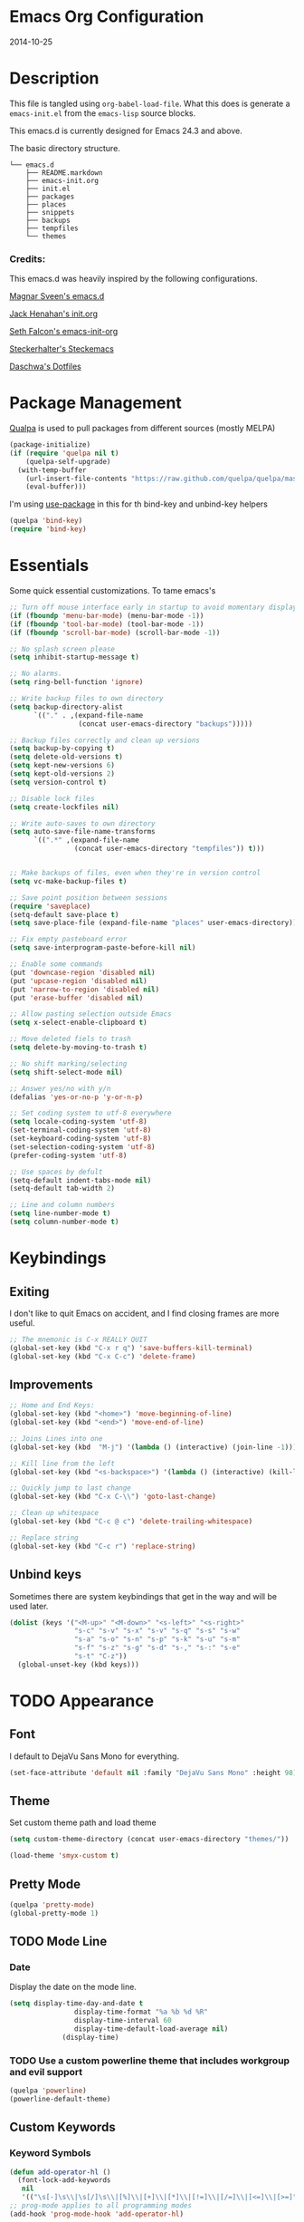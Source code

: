 * Emacs Org Configuration
2014-10-25
* Description
This file is tangled using =org-babel-load-file=. What this does is generate
a =emacs-init.el= from the =emacs-lisp= source blocks.

This emacs.d is currently  designed for Emacs 24.3 and above.

**** The basic directory structure.
#+BEGIN_SRC text
  └── emacs.d
      ├── README.markdown
      ├── emacs-init.org
      ├── init.el
      ├── packages
      ├── places
      ├── snippets
      ├── backups
      ├── tempfiles
      └── themes
#+END_SRC

*** Credits:
This emacs.d was heavily inspired by the following configurations.

[[https://github.com/magnars/.emacs.d][Magnar Sveen's emacs.d]]

[[https://github.com/jhenahan/emacs.d/blob/master/emacs-init.org][Jack Henahan's init.org]]

[[https://github.com/seth/my-emacs-dot-d/blob/master/emacs-init.org][Seth Falcon's emacs-init-org]]

[[https://github.com/steckerhalter/steckemacs/blob/master/steckemacs.org][Steckerhalter's Steckemacs]]

[[https://github.com/daschwa/dotfiles][Daschwa's Dotfiles]]

* Package Management

[[https://github.com/quelpa/quelpa][Qualpa]] is used to pull packages from different sources (mostly MELPA)
#+BEGIN_SRC emacs-lisp
(package-initialize)
(if (require 'quelpa nil t)
    (quelpa-self-upgrade)
  (with-temp-buffer
    (url-insert-file-contents "https://raw.github.com/quelpa/quelpa/master/bootstrap.el")
    (eval-buffer)))
#+END_SRC

I'm using [[https://github.com/jwiegley/use-package/][use-package]] in this for th bind-key and unbind-key helpers
#+BEGIN_SRC emacs-lisp
(quelpa 'bind-key)
(require 'bind-key)
#+END_SRC

* Essentials
Some quick essential customizations. To tame emacs's
#+BEGIN_SRC emacs-lisp
  ;; Turn off mouse interface early in startup to avoid momentary display
  (if (fboundp 'menu-bar-mode) (menu-bar-mode -1))
  (if (fboundp 'tool-bar-mode) (tool-bar-mode -1))
  (if (fboundp 'scroll-bar-mode) (scroll-bar-mode -1))

  ;; No splash screen please
  (setq inhibit-startup-message t)

  ;; No alarms.
  (setq ring-bell-function 'ignore)

  ;; Write backup files to own directory
  (setq backup-directory-alist
        `(("." . ,(expand-file-name
                   (concat user-emacs-directory "backups")))))

  ;; Backup files correctly and clean up versions
  (setq backup-by-copying t)
  (setq delete-old-versions t)
  (setq kept-new-versions 6)
  (setq kept-old-versions 2)
  (setq version-control t)

  ;; Disable lock files
  (setq create-lockfiles nil)

  ;; Write auto-saves to own directory
  (setq auto-save-file-name-transforms
        `((".*" ,(expand-file-name
                  (concat user-emacs-directory "tempfiles")) t)))


  ;; Make backups of files, even when they're in version control
  (setq vc-make-backup-files t)

  ;; Save point position between sessions
  (require 'saveplace)
  (setq-default save-place t)
  (setq save-place-file (expand-file-name "places" user-emacs-directory))

  ;; Fix empty pasteboard error
  (setq save-interprogram-paste-before-kill nil)

  ;; Enable some commands
  (put 'downcase-region 'disabled nil)
  (put 'upcase-region 'disabled nil)
  (put 'narrow-to-region 'disabled nil)
  (put 'erase-buffer 'disabled nil)

  ;; Allow pasting selection outside Emacs
  (setq x-select-enable-clipboard t)

  ;; Move deleted fiels to trash
  (setq delete-by-moving-to-trash t)

  ;; No shift marking/selecting
  (setq shift-select-mode nil)

  ;; Answer yes/no with y/n
  (defalias 'yes-or-no-p 'y-or-n-p)

  ;; Set coding system to utf-8 everywhere
  (setq locale-coding-system 'utf-8)
  (set-terminal-coding-system 'utf-8)
  (set-keyboard-coding-system 'utf-8)
  (set-selection-coding-system 'utf-8)
  (prefer-coding-system 'utf-8)

  ;; Use spaces by defult
  (setq-default indent-tabs-mode nil)
  (setq-default tab-width 2)

  ;; Line and column numbers
  (setq line-number-mode t)
  (setq column-number-mode t)
#+END_SRC

* Keybindings
** Exiting
I don't like to quit Emacs on accident, and I find closing frames are more useful.

#+BEGIN_SRC emacs-lisp
  ;; The mnemonic is C-x REALLY QUIT
  (global-set-key (kbd "C-x r q") 'save-buffers-kill-terminal)
  (global-set-key (kbd "C-x C-c") 'delete-frame)
#+END_SRC

** Improvements
#+BEGIN_SRC emacs-lisp
  ;; Home and End Keys:
  (global-set-key (kbd "<home>") 'move-beginning-of-line)
  (global-set-key (kbd "<end>") 'move-end-of-line)

  ;; Joins Lines into one
  (global-set-key (kbd  "M-j") '(lambda () (interactive) (join-line -1)))

  ;; Kill line from the left
  (global-set-key (kbd "<s-backspace>") '(lambda () (interactive) (kill-line 0)))

  ;; Quickly jump to last change
  (global-set-key (kbd "C-x C-\\") 'goto-last-change)

  ;; Clean up whitespace
  (global-set-key (kbd "C-c @ c") 'delete-trailing-whitespace)

  ;; Replace string
  (global-set-key (kbd "C-c r") 'replace-string)
#+END_SRC

** Unbind keys
Sometimes there are system keybindings that get in the way and will be used later.

#+BEGIN_SRC emacs-lisp
(dolist (keys '("<M-up>" "<M-down>" "<s-left>" "<s-right>"
                "s-c" "s-v" "s-x" "s-v" "s-q" "s-s" "s-w"
                "s-a" "s-o" "s-n" "s-p" "s-k" "s-u" "s-m"
                "s-f" "s-z" "s-g" "s-d" "s-," "s-:" "s-e"
                "s-t" "C-z"))
  (global-unset-key (kbd keys)))
#+END_SRC

* TODO Appearance
** Font
I default to DejaVu Sans Mono for everything.
#+BEGIN_SRC emacs-lisp
   (set-face-attribute 'default nil :family "DejaVu Sans Mono" :height 98)
#+END_SRC

** Theme
Set custom theme path and load theme
#+BEGIN_SRC emacs-lisp
(setq custom-theme-directory (concat user-emacs-directory "themes/"))

(load-theme 'smyx-custom t)
#+END_SRC

** Pretty Mode
#+BEGIN_SRC emacs-lisp
  (quelpa 'pretty-mode)
  (global-pretty-mode 1)
#+END_SRC

** TODO Mode Line
*** Date
Display the date on the mode line.
#+BEGIN_SRC emacs-lisp
(setq display-time-day-and-date t
                display-time-format "%a %b %d %R"
                display-time-interval 60
                display-time-default-load-average nil)
             (display-time)
#+END_SRC

*** TODO Use a custom powerline theme that includes workgroup and evil support
#+BEGIN_SRC emacs-lisp
  (quelpa 'powerline)
  (powerline-default-theme)
#+END_SRC

** Custom Keywords

*** Keyword Symbols
#+BEGIN_SRC emacs-lisp
(defun add-operator-hl ()
  (font-lock-add-keywords
   nil
   '(("\s[-]\s\\|\s[/]\s\\|[%]\\|[+]\\|[*]\\|[!=]\\|[/=]\\|[<=]\\|[>=]" . font-lock-keyword-face))))
;; prog-mode applies to all programming modes
(add-hook 'prog-mode-hook 'add-operator-hl)
#+END_SRC

** Other
Don't defer screen updates when performing operations
#+BEGIN_SRC emacs-lisp
(setq redisplay-dont-pause t)
#+END_SRC
* Setups
** Minor Modes and Utilities
*** IDO
#+BEGIN_SRC emacs-lisp
  (quelpa 'ido)
  (quelpa 'flx-ido)
  (quelpa 'ido-vertical-mode)
  (quelpa 'ido-ubiquitous)

  (require 'ido)
  (require 'flx-ido)
  (require 'ido-vertical-mode)
  (require 'ido-ubiquitous)

  (ido-mode t)
  (flx-ido-mode 1)
  (setq ido-use-faces nil)
  (ido-vertical-mode)
  (ido-ubiquitous-mode 1)
#+END_SRC

*** Smex
[[https://github.com/nonsequitur/smex][Smex]] brings ido searching to =M-x=.

#+BEGIN_SRC emacs-lisp
  (quelpa 'smex)
  (require 'smex)
  (bind-key "M-x" 'smex)
  (bind-key "M-X" 'smex-major-mode-commands)

#+END_SRC

*** Diminish
Move to setups for diminish and use =req-package=
Removes minor modes from the mode line.
Can get back with =M-x RET diminish-undo=
=diminish= is integrated with =req-package=.
#+BEGIN_SRC emacs-lisp
  (quelpa 'diminish)
  (require 'diminish)
#+END_SRC

*** Company
[[http://company-mode.github.io/][Company]] is a text completion framework for Emacs. It stands for "complete anything".
#+BEGIN_SRC emacs-lisp
  (quelpa 'company)
  (require 'company)
  (diminish 'company-mode)
  (setq company-idle-delay 0.3)
  (setq company-tooltip-limit 20)
  (setq company-minimum-prefix-length 2)
  (global-company-mode t)
#+END_SRC

*** Ace-Jump-Mode
Quickly navigate inside a buffer.

=C-u C-c s= lets you search for any character despite its position in a word.

=C-u <C-space>= pops the mark and brings your point back to where it was earlier.

#+BEGIN_SRC emacs-lisp
  (quelpa 'ace-jump-mode)
  (require 'ace-jump-mode)
  (bind-key "C-c SPC" 'ace-jump-mode)
#+END_SRC

*** Recent Files
#+BEGIN_SRC emacs-lisp
  (require 'recentf)
  (recentf-mode 1)
  (setq recentf-max-saved-items 100)
  (setq recentf-max-menu-items 15)
#+END_SRC

*** Yasnippet
Snippets are key.
#+BEGIN_SRC emacs-lisp
  (quelpa 'yasnippet)
  (require 'yasnippet)

  (setq yas-snippet-dirs '("~/.emacs.d/snippets/"))
  (add-to-list 'auto-mode-alist '("yasnippet/snippets" . snippet-mode))
  (add-to-list 'auto-mode-alist '("\\.yasnippet$" . snippet-mode))
  (yas-global-mode 1)
  (diminish 'yas-minor-mode)
  ;; No need to be so verbose
  (setq yas-verbosity 1)
  ;; Wrap around region
  (setq yas-wrap-around-region t)
  ;; Bind only during snippet
  (bind-key "<return>" 'yas/exit-all-snippets yas-keymap)
  (bind-key "C-e" 'yas/goto-end-of-active-field yas-keymap)
  (bind-key "C-a" 'yas/goto-start-of-active-field yas-keymap)

  ;; Interactive-Field navigation
  (defun yas/goto-end-of-active-field ()
    (interactive)
    (let* ((snippet (car (yas--snippets-at-point)))
           (position (yas--field-end (yas--snippet-active-field snippet))))
      (if (= (point) position)
          (move-end-of-line 1)
        (goto-char position))))

  (defun yas/goto-start-of-active-field ()
    (interactive)
    (let* ((snippet (car (yas--snippets-at-point)))
           (position (yas--field-start (yas--snippet-active-field snippet))))
      (if (= (point) position)
          (move-beginning-of-line 1)
        (goto-char position))))

  ;; fix some org-mode + yasnippet conflicts:
  (defun yas/org-very-safe-expand ()
    (let ((yas/fallback-behavior 'return-nil)) (yas/expand)))
#+END_SRC

yasnippet is "disabled" in =emacs-lisp-mode=
by appending a =-= in front of the =emacs-lisp= directory in =snippets/=.

*** Undo-Tree
More natural undo or redo. Undo with =C-/= and redo with =C-?=.

#+BEGIN_SRC emacs-lisp
  (quelpa 'undo-tree)
  (require 'undo-tree)
  (diminish 'undo-tree-mode)

  (global-undo-tree-mode 1)

  (bind-key "C-x x u" 'undo-tree-visualize)
  (bind-key "C-x x r u" 'undo-tree-save-state-to-register)
  (bind-key "C-x x r U" 'undo-tree-restore-state-from-register)
#+END_SRC

*** Move-Text
Move lines or a region up or down.

#+BEGIN_SRC emacs-lisp
  (quelpa 'move-text)
  (require 'move-text)
  (bind-key "C-S-<up>" 'move-text-up)
  (bind-key "C-S-<down>" 'move-text-down)

#+END_SRC

*** Web Jump
#+BEGIN_SRC emacs-lisp
  (quelpa 'webjump)
  (require 'webjump)
  (bind-key "C-c j" 'webjump)
#+END_SRC

*** Go-To URL
#+BEGIN_SRC emacs-lisp
  (require 'browse-url)
  (bind-key "C-c C-j" 'browse-url)
#+END_SRC

*** Smartparens
Show matching and unmatched delimiters, and auto-close them as well.

#+BEGIN_SRC emacs-lisp
  (quelpa 'smartparens)
  (require 'smartparens)
  (diminish 'smartparens-mode)

  (smartparens-global-mode t)
  ;; The '' pair will autopair UNLESS the point is right after a word,
  ;; in which case you want to insert a single apostrophe.
  (sp-pair "'" nil :unless '(sp-point-after-word-p))

  ;; disable single quote completion in
  ;; emacs-lisp-mode WHEN point is inside a string. In other modes, the
  ;; global definition is used.
  (sp-local-pair 'emacs-lisp-mode "'" nil :when '(sp-in-string-p))
  (sp-local-pair 'lisp-interaction-mode "'" nil :when '(sp-in-string-p))
#+END_SRC

*** Smart Compile
Set custom compile commands for different modes.

#+BEGIN_SRC emacs-lisp
  (quelpa 'smart-compile)
  (require 'smart-compile)

  (bind-key "C-x c c" 'smart-compile)

  (remove '("\\.c\\'" . "gcc -O2 %f -lm -o %n") 'smart-compile-alist)
  ;; compile and run programs
  (add-to-list 'smart-compile-alist '("\\.c\\'" . "gcc -O2 -Wall %f -lm -o %n"))
  (add-to-list 'smart-compile-alist '("\\.cpp\\'" . "g++ -Wall -ggdb %f -lm -o %n"))
  (add-to-list 'smart-compile-alist '("\\.py\\'" . "python %f"))
  (add-to-list 'smart-compile-alist '("\\.hs\\'" . "ghc -o %n %f"))
  (add-to-list 'smart-compile-alist '("\\.js\\'" . "node %f"))
#+END_SRC

*** Rainbow Mode
=rainbow-mode= displays hexadecimal colors with the color they represent as their background.
#+BEGIN_SRC emacs-lisp
  (quelpa 'rainbow-mode)
;  (require 'rainbow-mode)
;  (diminish 'rainbow-mode)
;  (add-hook 'prog-mode-hook 'rainbow-mode)
#+END_SRC

*** Flyspell
Enable spell-checking in Emacs.
**** Aspell
#+BEGIN_SRC sh
pacman -S aspell
#+END_SRC

**** Emacs:
#+BEGIN_SRC emacs-lisp
  (quelpa 'flyspell)
  (require 'flyspell)
  (diminish 'flyspell-mode)

  ;; Enable spell check in program comments
  (add-hook 'prog-mode-hook 'flyspell-prog-mode)
  ;; Enable spell check in plain text / org-mode
  (add-hook 'text-mode-hook 'flyspell-mode)
  (add-hook 'org-mode-hook 'flyspell-mode)

  (setq flyspell-issue-welcome-flag nil)
  (setq flyspell-issue-message-flag nil)

  ;; ignore repeated words
  (setq flyspell-mark-duplications-flag nil)

  (setq-default ispell-list-command "list")

  ;; Make spell check on right click.
  (define-key flyspell-mouse-map [down-mouse-3] 'flyspell-correct-word)
  (define-key flyspell-mouse-map [mouse-3] 'undefined)

#+END_SRC
**** Helpful Default Keybindings
=C-.= corrects word at point.
=C-,​= to jump to next misspelled word.

*** Flycheck
A great syntax checker.
#+BEGIN_SRC emacs-lisp
  (quelpa 'flycheck)
  (require 'flycheck)
  (diminish 'flycheck-mode)

  (add-hook 'after-init-hook #'global-flycheck-mode)
  (setq-default flycheck-disabled-checkers '(emacs-lisp-checkdoc)) ; disable the annoying doc checker
  (setq flycheck-indication-mode 'left-fringe)
  (defun magnars/adjust-flycheck-automatic-syntax-eagerness ()
    "Adjust how often we check for errors based on if there are any.

  This lets us fix any errors as quickly as possible, but in a
  clean buffer we're an order of magnitude laxer about checking."
    (setq flycheck-idle-change-delay
          (if flycheck-current-errors 0.5 30.0)))

  ;; Each buffer gets its own idle-change-delay because of the
  ;; buffer-sensitive adjustment above.
  (make-variable-buffer-local 'flycheck-idle-change-delay)

  (add-hook 'flycheck-after-syntax-check-hook
            'magnars/adjust-flycheck-automatic-syntax-eagerness)

  ;; Remove newline checks, since they would trigger an immediate check
  ;; when we want the idle-change-delay to be in effect while editing.
  (setq flycheck-check-syntax-automatically '(save
                                              idle-change
                                              mode-enabled))

  (defun flycheck-handle-idle-change ()
    "Handle an expired idle time since the last change.

  This is an overwritten version of the original
  flycheck-handle-idle-change, which removes the forced deferred.
  Timers should only trigger inbetween commands in a single
  threaded system and the forced deferred makes errors never show
  up before you execute another command."
    (flycheck-clear-idle-change-timer)
    (flycheck-buffer-automatically 'idle-change))
#+END_SRC

*** Pop Win
[[https://github.com/m2ym/popwin-el][popwin]] is used to manage the size of "popup" buffers.

#+BEGIN_SRC emacs-lisp
  (quelpa 'popwin)
  (require 'popwin)
  (popwin-mode 1)
  (setq helm-popwin
        '("*helm mini*" :height 10))
#+END_SRC

*** Helm
=helm-mini= is a part of [[https://github.com/emacs-helm/helm][Helm]] that shows current buffers and a list of recent files using =recentf=.
It is a great way to manage many open files.

#+BEGIN_SRC emacs-lisp
  (quelpa 'helm)
  (quelpa 'helm-dash)
  (quelpa 'helm-spotify)
  (quelpa 'popwin)
  (require 'helm-config)
  (require 'helm-dash)
  (require 'helm-spotify)
  (require 'popwin)

  (bind-key "C-c h" 'helm-mini)
  (bind-key "C-c C-h m" 'helm-spotify)
  (bind-key "C-c C-h d" 'helm-dash)
  (bind-key "C-c C-h C-d" 'helm-dash-at-point)
  (bind-key "C-c ! h" 'helm-flycheck)

  (setq popwin:special-display-config
        (push helm-popwin
              popwin:special-display-config))

  (setq helm-dash-browser-func 'eww)
#+END_SRC

*** Multiple Cursors
[[https://github.com/emacsmirror/multiple-cursors][Multiple Cursors]] brings you seemingly unlimited power.

#+BEGIN_SRC emacs-lisp
  ;; Mark by keyword
  (quelpa 'multiple-cursors)
  (require 'multiple-cursors)
  (bind-key "C-c C->" 'mc/mark-next-like-this)
  (bind-key "C-c C-<" 'mc/mark-previous-like-this)
  (bind-key "C-c c s" 'mc/mark-all-like-this)
  (bind-key "M-<mouse-1>" 'mc/add-cursor-on-click)

  ;; Create new cursor by marking region with up / down arrows.
  (quelpa 'rectangular-region-mode)
  (require 'rectangular-region-mode)
  (bind-key "C-c C-SPC" 'set-rectangular-region-anchor)
#+END_SRC

*** Expand Region
Make selections based on semantic units / delimiters like quotes, parens, or markup tags.
#+BEGIN_SRC emacs-lisp
  (quelpa 'expand-region)
  (require 'expand-region)
  (bind-key "C-=" 'er/expand-region)
#+END_SRC

*** Winner Mode
#+BEGIN_SRC emacs-lisp
  ;; Turn on winner mdoe by defautl
  (winner-mode 1)
#+END_SRC

*** Auto Compression Mode
#+BEGIN_SRC emacs-lisp
  ;; Transparently open compressed files
  (auto-compression-mode t)
#+END_SRC

*** Linum Mode
#+BEGIN_SRC emacs-lisp
  ;; Global line numbers
  (global-linum-mode 1)
#+END_SRC

*** Flex isearch
#+BEGIN_SRC emacs-lisp
  (quelpa 'flex-isearch)
  (require 'flex-isearch)
  (global-flex-isearch-mode 1)
#+END_SRC

*** Delete Select
#+BEGIN_SRC emacs-lisp
  ;; Remove test in active region if inserting text
  (quelpa 'delsel)
  (require 'delsel)
  (delete-selection-mode 1)

#+END_SRC

*** Uniquify
#+BEGIN_SRC emacs-lisp
  ;; Add parts of each file's directory to the buffer name if not unique
  (require 'uniquify)
  (setq uniquify-buffer-name-style 'forward)

#+END_SRC

*** Projectile
#+BEGIN_SRC emacs-lisp
  (quelpa 'projectile)
  (require 'projectile)
  (projectile-global-mode)
#+END_SRC

*** Show Parens
#+BEGIN_SRC emacs-lisp
;; Show matchin parentheses
(show-paren-mode 1)
#+END_SRC

*** EWW
#+BEGIN_SRC emacs-lisp
(require 'eww)
(setq browse-url-browser-function 'eww)
#+END_SRC

*** Tramp
#+BEGIN_SRC emacs-lisp
;; Make tramp work nicely with sudo
(set-default 'tramp-default-proxies-alist (quote ((".*" "\\`root\\'" "/ssh:%h:"))))
#+END_SRC

*** Guide Key
#+BEGIN_SRC emacs-lisp
  (quelpa 'guide-key)
  (require 'guide-key)
  (diminish 'guide-key-mode)
  (setq guide-key/guide-key-sequence '("C-x" "C-c"))
  (setq guide-key/recursive-key-sequence-flag t)
  (guide-key-mode 1)
#+END_SRC

*** Pass
#+BEGIN_SRC emacs-lisp
  (quelpa 'password-store)
  (require 'password-store)
#+END_SRC

*** Comment DWIM 2
#+BEGIN_SRC emacs-lisp
  (quelpa 'comment-dwim-2)
  (require 'comment-dwim-2)
  (bind-key "M-;" 'comment-dwim-2)
#+END_SRC

*** Workgroups
#+BEGIN_SRC emacs-lisp
  (quelpa 'workgroups2)
  (require 'workgroups2)
  (setq wg-prefix-key (kbd "C-z"))
  (setq wg-session-file "~/.emacs.d/.emacs_workgroups")
  (workgroups-mode 1)
  (diminish 'workgroups-mode)
#+END_SRC

*** Smart Forward
#+BEGIN_SRC emacs-lisp
  (quelpa 'smart-forward)
  (require 'smart-forward)
  (bind-key "M-<up>" 'smart-up)
  (bind-key "M-<down>" 'smart-down)
  (bind-key "M-<left>" 'smart-left)
  (bind-key "M-<right>" 'smart-right)
#+END_SRC

*** Diff Hightlight
#+BEGIN_SRC emacs-lisp
  (quelpa 'diff-hl)
  (require 'diff-hl)
  (global-diff-hl-mode)
#+END_SRC

*** Dedicated
#+BEGIN_SRC emacs-lisp
  (quelpa 'dedicated)
  (require 'dedicated)
#+END_SRC

*** Evil
#+BEGIN_SRC emacs-lisp
  (quelpa 'evil)
  (require 'evil)
  (bind-key "C-c C-M-v" 'evil-mode)
  (setq evil-default-cursor t)
#+END_SRC

*** Grunt
#+BEGIN_SRC emacs-lisp
  (quelpa 'grunt)
  (require 'grunt)
  (bind-key "C-c C-M-g" 'grunt-exec)
#+END_SRC

** Major Modes
*** Lisp
#+BEGIN_SRC emacs-lisp
  (defun setup-lisp-mode ()
    (add-hook 'emacs-lisp-mode-hook 'turn-on-eldoc-mode)
    (add-hook 'lisp-interaction-mode-hook 'turn-on-eldoc-mode))
  (eval-after-load 'lisp-mode '(progn (setup-lisp-mode)))
#+END_SRC

*** Python
**** Elpy Mode
[[https://github.com/jorgenschaefer/elpy][Elpy]] combines many helpful packages for working with Python.

#+BEGIN_SRC sh
  pip install elpy
  pip install jedi
  pip install rope # optional
#+END_SRC

#+BEGIN_SRC emacs-lisp
  (defun setup-elpy-mode ()
    (elpy-enable)
    ;; Use Flycheck instead of Flymake
    (when (require 'flycheck nil t)
      (remove-hook 'elpy-modules 'elpy-module-flymake)
      (add-hook 'elpy-mode-hook 'flycheck-mode))
    ;; jedi is great
    (setq elpy-rpc-backend "jedi"))
  (eval-after-load 'python-mdoe '(progn (setup-elpy-mode)))
#+END_SRC

*** Web Mode
[[http://web-mode.org/][web-mode]] is by far the best major mode I have found for editing HTML.
**** HTML
#+BEGIN_SRC emacs-lisp
  (quelpa 'web-mode)
  (defun setup-web-mode ()
    (setq web-mode-markup-indent-offset 2)
    (setq web-mode-css-indent-offset 4)
    (setq web-mode-code-indent-offset 4)

    ;; Set bindings for web-mode
    (define-key web-mode-map (kbd "<return>") 'newline-and-indent)
    (define-key web-mode-map (kbd "C-c w t") 'web-mode-element-wrap)
    (define-key web-mode-map (kbd "C-c C-v") 'browse-url-of-buffer))
  (eval-after-load 'web-mode '(progn (setup-web-mode)))

  (add-to-list 'auto-mode-alist '("\\.html?\\'" . web-mode))
  (add-to-list 'auto-mode-alist '("\\.jsp$" . web-mode))
  (add-to-list 'auto-mode-alist '("\\.php\\'" . web-mode))
  (add-to-list 'auto-mode-alist '("\\.tpl\\.php\\'" . web-mode))
#+END_SRC

***** Helpful Default Bindings
=C-c C-f= folds html tags.

=C-c C-n= moves between the start / end tag.

=C-c C-w= shews problematic white-space.

**** CSS
#+BEGIN_SRC emacs-lisp
  (defun setup-css-mode ()
    (add-hook 'css-mode-hook 'turn-on-css-eldoc)
    (add-hook 'css-mode-hook 'rainbow-mode)
    (autoload 'turn-on-css-eldoc "css-eldoc")
    (define-key css-mode-map (kbd "C-{") 'brace-ret-brace))
  (eval-after-load 'css-mode '(progn (setup-css-mode)))

  ;; Use css-mode for compiled languages as well
  (add-to-list 'auto-mode-alist '("\\.scss$" . css-mode))
  (add-to-list 'auto-mode-alist '("\\.sass$" . css-mode))
  (add-to-list 'auto-mode-alist '("\\.less" . css-mode))

  ;; Insert curly-braces
  (defun brace-ret-brace ()
    (interactive)
    (insert "{") (newline-and-indent)
    (newline-and-indent)
    (insert "}") (indent-for-tab-command)
    (newline-and-indent) (newline-and-indent)
    (previous-line) (previous-line) (previous-line)
    (indent-for-tab-command))
#+END_SRC

**** Emmet
[[http://emmet.io/][Emmet]] is supper cool, and [[https://github.com/smihica/emmet-mode][emmet-mode]] brings support to Emacs.

#+BEGIN_SRC emacs-lisp
  (quelpa 'emmet-mode)
  (defun setup-emmet-mode ()
    (setq emmet-indentation 2)
    (define-key emmet-mode-keymap "C-j" 'emmet-expand-line)
    (define-key emmet-mode-keymap "<C-return>" 'emmet-expand)
    ;; Remove purple <, >.
    (defadvice emmet-preview-accept (after expand-and-fontify activate)
      "Update the font-face after an emmet expantion."
      (font-lock-fontify-buffer)))
  (eval-after-load 'emmet-mode '(progn (setup-emmet-mode)))

  (add-hook 'sgml-mode-hook 'emmet-mode)
  (add-hook 'web-mode-hook 'emmet-mode)
  (add-hook 'css-mode-hook  'emmet-mode)

#+END_SRC

**** Web Defuns
#+BEGIN_SRC emacs-lisp
  (defun skip-to-next-blank-line ()
    (interactive)
    (let ((inhibit-changing-match-data t))
      (skip-syntax-forward " >")
      (unless (search-forward-regexp "^\\s *$" nil t)
        (goto-char (point-max)))))

  (defun skip-to-previous-blank-line ()
    (interactive)
    (let ((inhibit-changing-match-data t))
      (skip-syntax-backward " >")
      (unless (search-backward-regexp "^\\s *$" nil t)
        (goto-char (point-min)))))

  (defun html-wrap-in-tag (beg end)
    (interactive "r")
    (let ((oneline? (= (line-number-at-pos beg) (line-number-at-pos end))))
      (deactivate-mark)
      (goto-char end)
      (unless oneline? (newline-and-indent))
      (insert "</div>")
      (goto-char beg)
      (insert "<div>")
      (unless oneline? (newline-and-indent))
      (indent-region beg (+ end 11))
      (goto-char (+ beg 4))))

  (eval-after-load "sgml-mode"
    '(progn
       ;; don't include equal sign in symbols
       (modify-syntax-entry ?= "." html-mode-syntax-table)

       (define-key html-mode-map [remap forward-paragraph] 'skip-to-next-blank-line)
       (define-key html-mode-map [remap backward-paragraph] 'skip-to-previous-blank-line)
       ;;(define-key html-mode-map (kbd "C-c C-w") 'html-wrap-in-tag)
       (define-key html-mode-map (kbd "/") nil) ; no buggy matching of slashes
       (define-key html-mode-map (kbd "C-c C-d") 'ng-snip-show-docs-at-point)))

  ;; after deleting a tag, indent properly
  (defadvice sgml-delete-tag (after reindent activate)
    (indent-region (point-min) (point-max)))
#+END_SRC

*** Geiser / Scheme
**** Dr. Racket:
#+BEGIN_SRC sh
pacman -S racket
#+END_SRC

**** Geiser:
#+BEGIN_SRC sh
pacman -S guile
#+END_SRC

**** Emacs:
#+BEGIN_SRC emacs-lisp
  (defun setup-guiser ()
    (setq geiser-racket-binary "/usr/bin/racket")
    (setq geiser-guile-binary "/usr/bin/guile"))
  (eval-after-load 'scheme '(progn (setup-geiser)))
#+END_SRC

*** LaTeX
**** Setup
Install ImageMagick, Pygments, and extra LaTeX packages.
#+BEGIN_SRC sh
pacman -S imagemagick texlive-most texlive-lang
pip install Pygments
#+END_SRC

**** AUCTeX
#+BEGIN_SRC emacs-lisp
  (quelpa 'tex-site)
  (defun setup-latex-mode ()
    (setq TeX-PDF-mode t)
    (setq LaTeX-command "latex -shell-escape"))
  (eval-after-load 'latex-mode '(progn (setup-latex-mode)))
#+END_SRC

*** Org Mode
If you are not using it, you need to start.
#+BEGIN_SRC emacs-lisp
  (quelpa 'org)
  (quelpa 'ob-core)
  (quelpa 'ox-md)
  (quelpa 'ox-latex)
  (quelpa 'yasnippet)

  (defun setup-org-mode ()
    (message "setting up org mode")
    ;; Unbind from org-mode only
    (unbind-key "<C-S-up>" org-mode-map)
    (unbind-key "<C-S-down>" org-mode-map)
    ;; Bind new keys to org-mode only
    (bind-key "<s-up>" 'org-metaup org-mode-map)
    (bind-key "<s-down>" 'org-metadown org-mode-map)
    (bind-key "<s-left>" 'org-promote-subtree org-mode-map)
    (bind-key "<s-right>" 'org-demote-subtree org-mode-map)

    ;; Fontify org-mode code blocks
    (setq org-src-fontify-natively t)

    ;; Essential Settings
    (setq org-log-done 'time)
    (setq org-html-doctype "html5")
    (setq org-export-headline-levels 6)

    ;; Custom TODO keywords
    (setq org-todo-keywords
          '((sequence "TODO(t)" "WAIT(w@/!)" "|" "DONE(d!)" "CANCELED(c@)")))

    ;; Set up latex
    (setq org-export-with-LaTeX-fragments t)
    (setq org-latex-create-formula-image-program 'imagemagick)

    ;; Add minted to the defaults packages to include when exporting.
    (add-to-list 'org-latex-packages-alist '("" "minted"))

    ;; Tell the latex export to use the minted package for source
    ;; code coloration.
    (setq org-latex-listings 'minted)

    ;; Let the exporter use the -shell-escape option to let latex
    ;; execute external programs.
    (setq org-latex-pdf-process
          '("pdflatex -shell-escape -interaction nonstopmode -output-directory %o %f"))

    ;; Set up babel source-block execution
    (org-babel-do-load-languages
     'org-babel-load-languages
     '((python . t)
       (haskell . t)
       (C . t)
       (js . t)))

    ;; fix org-mode + yasnippet conflicts:
    (add-hook 'org-mode-hook
              (lambda ()
                (require 'yasnippet)
                (make-variable-buffer-local 'yas/trigger-key)
                (setq yas/trigger-key [tab])
                (add-to-list 'org-tab-first-hook 'yas/org-very-safe-expand)
                (bind-key [tab] 'yas/next-field yas/keymap)))

    ;; Prevent Weird LaTeX class issue
    (unless (boundp 'org-latex-classes)
      (setq org-latex-classes nil))
    (add-to-list 'org-latex-classes
                 '("per-file-class"
                   "\\documentclass{article}
                      [NO-DEFAULT-PACKAGES]
                      [EXTRA]"))

    (defun myorg-update-parent-cookie ()
      (when (equal major-mode 'org-mode)
        (save-excursion
          (ignore-errors
            (org-back-to-heading)
            (org-update-parent-todo-statistics)))))

    (defadvice org-kill-line (after fix-cookies activate)
      (myorg-update-parent-cookie))

    (defadvice kill-whole-line (after fix-cookies activate)
      (myorg-update-parent-cookie)))
  (eval-after-load 'org '(progn (setup-org-mode)))
#+END_SRC

**** Tips / Tricks
Zero Width Space trick. Use =C-x 8 RET 200b= in between the equal sign to match an org-mode verbatim.
For example: \='quotes'\= will not get highlighted, but \=​'quotes'​\= will.

Use =M-x org-toggle-inline-images= to display linked images in the buffer.
(without a prefix argument, only images without a label are displayed.
With a prefix argument, all images are shown)

*** dired+
Dired Plus is an extension to the =dired= file manager in Emacs.

#+BEGIN_SRC emacs-lisp
  (quelpa 'dired+)
  (require 'dired+)
#+END_SRC

*** Markdown
Use [[http://johnmacfarlane.net/pandoc/][Pandoc]]
#+BEGIN_SRC sh
sudo pacman -S cabal-install
cabal upadte
cabal install pandoc
#+END_SRC
Ensure you add =$HOME/.caba./bin= to your path in your profile in order for pandoc to be used

#+BEGIN_SRC emacs-lisp
  (quelpa 'pandoc-mode)
  (require 'pandoc-mode)

  (add-to-list 'auto-mode-alist '("\\.md$" . markdown-mode))
  (add-to-list 'auto-mode-alist '("\\.markdown$" . markdown-mode))
  (add-to-list 'auto-mode-alist '("README$" . markdown-mode))

  (defun setup-markdown-mode ()
    (add-hook 'markdown-mode-hook 'turn-on-pandoc)
    (add-hook 'pandoc-mode-hook 'pandoc-load-default-settings)
    (setq markdown-command "pandoc --smart -f markdown -t html5")
    (setq markdown-css-path (file-truename (concat user-emacs-directory "themes/markdown.css")))
    (bind-key "C-c h" 'my-markdown-preview-file markdown-mode-map))
  (eval-after-load 'markdown-mode '(progn (setup-markdown-mdoe)))

  ;;TODO: set up a save hook to auto-reload the converted markdown on save

  ;; Preview inspired by https://gist.github.com/Javran/9181746

  (defun my-pandoc-markdown-to-html (file-src file-dst)
    "convert markdown files into HTML files."
    (shell-command
     (format "pandoc -s -t html5 %s -o %s" file-src file-dst)))

  (defun my-markdown-preview-file ()
      "generate HTML file for current editing file
      using pandoc, and the open browser to preview
      the resulting HTML file"
      (interactive)
      ;; create place to store the temp HTML file output
      (mkdir "/tmp/markdown_tmps/" t)
      (let* ((dst-dir "/tmp/markdown_tmps/")
             (file-dst
              (concat dst-dir
                      (file-name-base (buffer-file-name))
                      ".html"))
             (url-dst
              (concat "file://" file-dst)))
        (my-pandoc-markdown-to-html (buffer-file-name)
                                 file-dst)
        (split-window-below)
        (other-window 1)
        (eww url-dst)))
#+END_SRC

*** JavaScript
js2-mode is full JavaScript AST parser in elisp
#+BEGIN_SRC emacs-lisp
  (quelpa 'js2-mode)
  (quelpa 'js2-refactor)
  (quelpa 'js-comint)
  (quelpa 'rainbow-delimiters)

  (add-to-list 'auto-mode-alist '("\\.js$" . js2-mode))
  (add-to-list 'magic-mode-alist '("#!/usr/bin/env node" . js2-mode)))

  (defun setup-javascript-mode ()
    (setq js2-enter-indents-newline nil)
    (setq js2-bounce-indent-p t)
    (setq js2-global-externs '("module" "require" "jQuery" "$" "_" "buster" "sinon" "assert" "refute" "setTimeout" "clearTimeout" "setInterval" "clearInterval" "location" "__dirname" "console" "JSON" "process" "setImmediate" "exports" "enum"))

    ;; Let Flycheck handle errors until js2 mode supports ES6
    (setq js2-show-parse-errors nil)
    (setq js2-strict-missing-semi-warning nil)
    (setq js2-strict-trailing-comma-warning t)

    (setq js2-basic-offset 2)
    (setq js-indent-level 2)
    (setq js2-strict-inconsistent-return-warning nil)
    (setq js2-include-node-externs t)
    (setq js2-include-jslint-globals t)
    (setq js2-indent-ignore-first-tab t)

    ;; set up js2-refactor map
    (require 'js2-refactor
    (js2r-add-keybindings-with-prefix "C-c C-r")

    ;; set up comint keys
    (requier 'js-comint)
    (bind-key "C-c C-c e" 'js-send-last-sexp)
    (bind-key "C-c C-c x" 'js-send-last-sexp-and-go)
    (bind-key "C-c C-c b" 'js-send-buffer)
    (bind-key "C-c C-c C-b" 'js-send-buffer-and-go)
    (bind-key "C-c C-c n" 'js-send-region)
    (bind-key "C-c C-c C-n" 'js-send-region-and-go)
    (bind-key "C-c C-c l" 'js-load-file-and-go)

    ;; Set up js-comint for node
    (setq inferior-js-program-command "node")
    (setq inferior-js-mode-hook
          (lambda ()
            (ansi-color-for-comint-mode-on)
            (add-to-list
             'comint-preoutput-filter-functions
             (lambda (output)
               (replace-regexp-in-string "\033\\[[0-9]+[A-Z]" "" output)))))

    ;; Extra configuration that needs to be run on the js2-mode-hook
    (add-hook 'js2-mode-hook (lambda ()
                               ;; Rainbows
                               (require 'rainbow-delimiters)
                               (rainbow-delimiters-mode)
                               ;; Electric indent hates bouncies
                               (electric-indent-mode -1)
                               ;; Turn on tabs for JavaScript files
                               ;;TODO: set up folder-local settings for this kind of customization
                               (setq indent-tabs-mode 1))))

#+END_SRC

*** Magit
[[https://github.com/magit/magit][Magit]] is the ultimate =git= interface for Emacs.
#+BEGIN_SRC emacs-lisp
  (quelpa 'magit)
  (require 'magit)
  (diminish 'magit-auto-revert-mode)
  (bind-key "C-c g" 'magit-status)
#+END_SRC

*** Eshell
Type =clear= to clear the buffer like in other terminal emulators.
#+BEGIN_SRC emacs-lisp
(defun eshell/clear ()
  "04Dec2001 - sailor, to clear the eshell buffer."
  (interactive)
  (let ((inhibit-read-only t))
    (erase-buffer)))
#+END_SRC

*** ERC
Emacs IRC Client
#+BEGIN_SRC emacs-lisp
  (quelpa 'erc)
  (require 'erc)
  (add-hook 'erc-mode-hook 'flyspell-mode)
#+END_SRC

*** JSON
#+BEGIN_SRC emacs-lisp
  (quelpa 'json-mode)
  (add-to-list 'auto-mode-alist '("\\.json$" . json-mode))
#+END_SRC

*** Handlebars
#+BEGIN_SRC emacs-lisp
  (quelpa 'handlebars-mode)
  (add-to-list 'auto-mode-alist '("\\.hbs$" . handlebars-mode))
  (add-to-list 'auto-mode-alist '("\\.handlebards$" . handlebars-mode))
#+END_SRC

*** SVG
#+BEGIN_SRC emacs-lisp
  (add-to-list 'auto-mode-alist '("\\.svg$" . image-mode))
#+END_SRC

*** CoffeeScript
#+BEGIN_SRC emacs-lisp
  (quelpa 'coffee-mode)
  (add-to-list 'auto-mode-alist '("\\.coffee$" . coffee-mode))

  (defun setup-coffee-mode ()
    (setq coffee-tab-width 2))
  (eval-after-load 'coffee-mode '(progn (setup-coffee-mode)))
#+END_SRC

*** Fish
#+BEGIN_SRC emacs-lisp
  (quelpa 'fish-mode)
  (add-to-list 'auto-mode-alist '("\\.fish$" . fish-mode))
#+END_SRC


  All packages and modes are configured here.
* Custom Functions
** Lisp
*** Evaluate and Replace
#+BEGIN_SRC emacs-lisp
(defun eval-and-replace ()
  "Replace the preceding sexp with its value."
  (interactive)
  (backward-kill-sexp)
  (condition-case nil
      (prin1 (eval (read (current-kill 0)))
             (current-buffer))
    (error (message "Invalid expression")
           (insert (current-kill 0)))))
(global-set-key (kbd "C-x x e") 'eval-and-replace)
#+END_SRC

** Buffer
*** Kill Region / Line
With these in place, you can kill or copy the line point is on with a single keystroke:

- =C-w= kills the current line
- =M-w= copies the current line

Note that if there is an active region, =kill-region= and =kill-ring-save=
will continue to do what they normally do: Kill or copy it.
#+BEGIN_SRC emacs-lisp
  (defadvice kill-region (before slick-cut activate compile)
    "When called interactively with no active region, kill a single
  line instead."
    (interactive
     (if mark-active
         (list (region-beginning) (region-end))
       (list (line-beginning-position) (line-beginning-position 2)))))

  (defadvice kill-ring-save (before slick-copy activate compile)
    "When called interactively with no active region, copy a single
  line instead."
    (interactive
     (if mark-active
         (list (region-beginning) (region-end))
       (message "Copied line")
       (list (line-beginning-position) (line-beginning-position 2)))))
#+END_SRC
Borrowed from [[http://emacs.stackexchange.com/questions/2347/kill-or-copy-current-line-with-minimal-keystrokes][this]] emacs.stackexchange question.

*** Hide Mode Line
Make the mode line disappear.
#+BEGIN_SRC emacs-lisp
;; See http://bzg.fr/emacs-hide-mode-line.html
(defvar-local hidden-mode-line-mode nil)
(defvar-local hide-mode-line nil)

(define-minor-mode hidden-mode-line-mode
  "Minor mode to hide the mode-line in the current buffer."
  :init-value nil
  :global nil
  :variable hidden-mode-line-mode
  :group 'editing-basics
  (if hidden-mode-line-mode
      (setq hide-mode-line mode-line-format
            mode-line-format nil)
    (setq mode-line-format hide-mode-line
          hide-mode-line nil))
  (force-mode-line-update)
  ;; Apparently force-mode-line-update is not always enough to
  ;; redisplay the mode-line
  (redraw-display)
  (when (and (called-interactively-p 'interactive)
             hidden-mode-line-mode)
    (run-with-idle-timer
     0 nil 'message
     (concat "Hidden Mode Line Mode enabled.  "
             "Use M-x hidden-mode-line-mode to make the mode-line appear."))))
  ;; If you want to hide the mode-line in all new buffers
  ;; (add-hook 'after-change-major-mode-hook 'hidden-mode-line-mode))
#+END_SRC

*** Unmark Flyspell
#+BEGIN_SRC emacs-lisp
(defun unmark-flyspell-in-buffer ()
       (interactive)
       (flyspell-delete-all-overlays))
#+END_SRC

*** Dvorak Mode
#+BEGIN_SRC emacs-lisp :tangle no
(defun dvorak-mode()
  "Toggles dvorak input type in the buffer and minibuffer.
   Good for learning Dvorak, or if you really like qwerty global-set."
  (interactive kbd)
  (if (equal current-input-method nil)
      ;; Change buffer to dvorak
      (progn
        ;; Main setup for  all the buffers
        (defadvice switch-to-buffer (after activate-input-method activate)
          (activate-input-method "english-dvorak"))
        (set-input-method "english-dvorak")
        ;; Sets up Dvorak for the minibuffer
        (add-hook 'minibuffer-setup-hook (lambda () (set-input-method "english-dvorak"))))
    ;; Change back to qwerty
    (progn
      ;; Main setup for  all the buffers
      (defadvice switch-to-buffer (after activate-input-method activate)
        (activate-input-method nil))
      (set-input-method nil)
      (remove-hook 'minibuffer-setup-hook (lambda () (set-input-method "english-dvorak"))))))
#+END_SRC

*** Scratch
#+BEGIN_SRC emacs-lisp
(defun create-scratch-buffer nil
  "create a new scratch buffer to work in. (could be *scratch* - *scratchX*)"
  (interactive)
  (let ((n 0)
        bufname)
    (while (progn
             (setq bufname (concat "*scratch"
                                   (if (= n 0) "" (int-to-string n))
                                   "*"))
             (setq n (1+ n))
             (get-buffer bufname)))
    (switch-to-buffer (get-buffer-create bufname))
    (lisp-interaction-mode)))
#+END_SRC

*** Untabify Buffer
#+BEGIN_SRC emacs-lisp
(defun untabify-buffer ()
  (interactive)
  (untabify (point-min) (point-max)))
(global-set-key (kbd "C-c @ u") 'untabify-buffer)
#+END_SRC

*** Tabify Buffer
#+BEGIN_SRC emacs-lisp
(defun tabify-buffer ()
  (interactive)
  (tabify (point-min) (point-max)))
(global-set-key (kbd "C-c @ t") 'tabify-buffer)
#+END_SRC

*** Indent Buffer
#+BEGIN_SRC emacs-lisp
(defun indnet-buffer ()
  (interactive)
  (indent-region (point-min) (point-max)))
(global-set-key (kbd "C-c @ i") 'indent-buffer)
#+END_SRC

*** Cleanup Buffer
#+BEGIN_SRC emacs-lisp
(defun cleanup-buffer ()
  "Perform a bunch of operations on the whitespace content of a buffer.
Including indent-buffer, which should not be called automatically on save."
  (interactive)
  (untabify-buffer)
  (delete-trailing-whitespace)
  (indent-buffer))
#+END_SRC

*** Cleanup Buffer Boring
#+BEGIN_SRC emacs-lisp
(defun cleanup-buffer-boring ()
  "Perform a bunch of operations on the whitespace content of a buffer.
Including indent-buffer, which should not be called automatically on save."
  (interactive)
  (delete-trailing-whitespace))
#+END_SRC

*** Auto Buffer Cleanup
#+BEGIN_SRC emacs-lisp
(defun auto-buffer-cleanup ()
  "Turn on buffer cleanup"
  (interactive)
  (stop-auto-buffer-cleanup)
  (add-hook 'before-save-hook 'cleanup-buffer))
(defun auto-buffer-cleanup-boring ()
  "Turn on buffer cleanup"
  (interactive)
  (stop-auto-buffer-cleanup)
  (add-hook 'before-save-hook 'cleanup-buffer-boring))
(defun stop-auto-buffer-cleanup ()
  "Turn on buffer cleanup"
  (interactive)
  (remove-hook 'before-save-hook 'cleanup-buffer)
  (remove-hook 'before-save-hook 'cleanup-buffer-boring))
(global-set-key (kbd "C-c @ Y") 'auto-buffer-cleanup)
(global-set-key (kbd "C-c @ y") 'auto-buffer-cleanup-boring)
(global-set-key (kbd "C-c @ n") 'stop-auto-buffer-claenup)
(auto-buffer-cleanup-boring)
#+END_SRC

*** Forward Word To Beginning
#+BEGIN_SRC emacs-lisp
;; Mimic vim's "w" command
(defun forward-word-to-beginning (&optional n)
  "Move point forward n words and place cursor at the beginning."
  (interactive "p")
  (let (myword)
    (setq myword
      (if (and transient-mark-mode mark-active)
        (buffer-substring-no-properties (region-beginning) (region-end))
        (thing-at-point 'symbol)))
    (if (not (eq myword nil))
      (forward-word n))
    (forward-word n)
    (backward-word n)))
(global-set-key (kbd "M-f") 'forward-word-to-beginning)
;; Remap old forward word
(global-set-key (kbd "M-F") 'forward-word)
#+END_SRC

*** Remove DOS EOL
#+BEGIN_SRC emacs-lisp
;; Hide DOS line endings
(defun remove-dos-eol ()
	(interactive)
	(setq buffer-display-table (make-display-table))
	(aset buffer-display-table ?\^M []))
#+END_SRC

*** Other Window Backwards
#+BEGIN_SRC emacs-lisp
  (defun other-window-backwards (count)
    (itneractive "p")
    (otehr-window (- 0 count)))
  (global-set-key (kbd "C-x p") 'other-window-backwards)
#+END_SRC

** File
*** Rename Buffer & File
#+BEGIN_SRC emacs-lisp
(defun rename-current-buffer-file ()
  "Renames current buffer and file it is visiting."
  (interactive)
  (let ((name (buffer-name))
        (filename (buffer-file-name)))
    (if (not (and filename (file-exists-p filename)))
        (error "Buffer '%s' is not visiting a file!" name)
      (let ((new-name (read-file-name "New name: " filename)))
        (if (get-buffer new-name)
            (error "A buffer named '%s' already exists!" new-name)
          (rename-file filename new-name 1)
          (rename-buffer new-name)
          (set-visited-file-name new-name)
          (set-buffer-modified-p nil)
          (message "File '%s' successfully renamed to '%s'"
                   name (file-name-nondirectory new-name)))))))
(global-set-key (kbd "C-c @ r") 'rename-current-buffer-file)
#+END_SRC

*** Delete Buffer & File
#+BEGIN_SRC emacs-lisp
(defun delete-current-buffer-file ()
  "Removes file connected to current buffer and kills buffer."
  (interactive)
  (let ((filename (buffer-file-name))
        (buffer (current-buffer))
        (name (buffer-name)))
    (if (not (and filename (file-exists-p filename)))
        (ido-kill-buffer)
      (when (yes-or-no-p "Are you sure you want to remove this file? ")
        (delete-file filename)
        (kill-buffer buffer)
        (message "File '%s' successfully removed" filename)))))
(global-set-key (kbd "C-c @ d") 'rename-current-buffer-file)
#+END_SRC

** Miscellaneous
*** Insert Date
#+BEGIN_SRC emacs-lisp
(defun insert-date ()
  "Insert current date yyyy-mm-dd H:M:S."
  (interactive)
  (insert (format-time-string "%Y-%m-%d %T")))
#+END_SRC

** Snippet Helpers
*** JavaScript
#+BEGIN_SRC emacs-lisp
(defun js-method-p ()
  (save-excursion
    (word-search-backward "function")
    (looking-back ": ")))

(defun js-function-declaration-p ()
  (save-excursion
    (word-search-backward "function")
    (looking-back "^\\s *")))

(defun snippet--function-punctuation ()
  (if (js-method-p)
      (when (not (looking-at "[ \n\t\r]*[},]"))
        (insert ","))
    (unless (js-function-declaration-p)
      (if (looking-at "$") (insert ";")))))

(defun snippet--function-name ()
  (if (js-function-declaration-p) "name" ""))
#+END_SRC

*** Other
#+BEGIN_SRC emacs-lisp
;;; clojure
(defun snippet--clojure-namespace-from-buffer-file-name ()
  (replace-regexp-in-string "_" "-"
   (replace-regexp-in-string "/" "."
    (chop-prefix "test/"
    (chop-prefix "src/"
    (chop-suffix ".clj"
     (substring (buffer-file-name) (length eproject-root))))))))

(defun snippet--clojure-namespace-under-test ()
  (replace-regexp-in-string "-test" "" (snippet--clojure-namespace-from-buffer-file-name)))

;; snippet-helper-helpers
(defun chop-suffix (suffix s)
  "Remove string 'suffix' if it is at end of string 's'"
  (let ((pos (- (length suffix))))
    (if (and (>= (length s) (length suffix))
             (string= suffix (substring s pos)))
        (substring s 0 pos)
      s)))

(defun chop-prefix (prefix s)
  "Remove string 'prefix' if it is at start of string 's'"
  (let ((pos (length prefix)))
    (if (and (>= (length s) (length prefix))
             (string= prefix (substring s 0 pos)))
        (substring s pos)
      s)))
#+END_SRC

* Server
** Client/Server
Running emacs as greatly improves startup
#+BEGIN_SRC emacs-lisp
  (require 'server)
  (unless (server-running-p)
    (server-start))
#+END_SRC

** Edit With Emacs
[[https://chrome.google.com/webstore/detail/edit-with-emacs/ljobjlafonikaiipfkggjbhkghgicgoh?hl=en][Edit With Emacs]] provides a method to use an edit server for text fields in the browser.
#+BEGIN_SRC emacs-lisp
  (quelpa 'edit-server)
  (when (daemonp)
    (edit-server-start))
#+END_SRC
